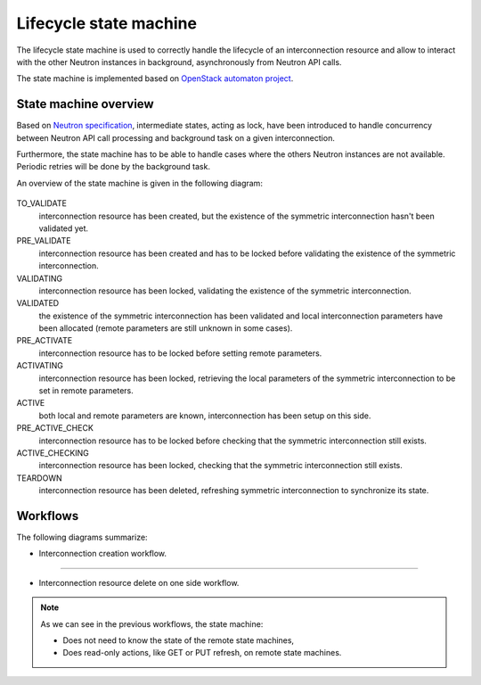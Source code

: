 =======================
Lifecycle state machine
=======================

The lifecycle state machine is used to correctly handle the lifecycle of an
interconnection resource and allow to interact with the other Neutron instances
in background, asynchronously from Neutron API calls.

The state machine is implemented based on `OpenStack automaton project <https://docs.openstack.org/automaton/latest/>`_.

State machine overview
----------------------

Based on `Neutron specification <https://specs.openstack.org/openstack/neutron-specs/specs/rocky/neutron-inter.html>`_,
intermediate states, acting as lock, have been introduced to handle concurrency
between Neutron API call processing and background task on a given
interconnection.

Furthermore, the state machine has to be able to handle cases where the others
Neutron instances are not available. Periodic retries will be done by the
background task.

An overview of the state machine is given in the following diagram:

.. figure:: lifecycle_fsm.svg

TO_VALIDATE
  interconnection resource has been created, but the existence of the
  symmetric interconnection hasn't been validated yet.

PRE_VALIDATE
  interconnection resource has been created and has to be locked before
  validating the existence of the symmetric interconnection.

VALIDATING
  interconnection resource has been locked, validating the existence of
  the symmetric interconnection.

VALIDATED
  the existence of the symmetric interconnection has been validated and local
  interconnection parameters have been allocated (remote parameters are
  still unknown in some cases).

PRE_ACTIVATE
  interconnection resource has to be locked before setting remote parameters.

ACTIVATING
  interconnection resource has been locked, retrieving the local parameters of
  the symmetric interconnection to be set in remote parameters.

ACTIVE
  both local and remote parameters are known, interconnection has been setup on
  this side.

PRE_ACTIVE_CHECK
  interconnection resource has to be locked before checking that the symmetric
  interconnection still exists.

ACTIVE_CHECKING
  interconnection resource has been locked, checking that the symmetric
  interconnection still exists.

TEARDOWN
  interconnection resource has been deleted, refreshing symmetric
  interconnection to synchronize its state.

Workflows
---------

The following diagrams summarize:

* Interconnection creation workflow.
 
.. figure:: lifecycle_fsm_create_workflow.svg

----

* Interconnection resource delete on one side workflow.

.. figure:: lifecycle_fsm_delete_workflow.svg


.. note::

   As we can see in the previous workflows, the state machine:

   * Does not need to know the state of the remote state machines,
   * Does read-only actions, like GET or PUT refresh, on remote state machines.

